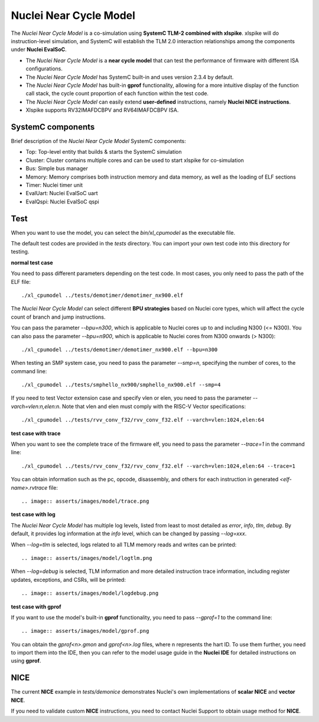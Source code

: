 Nuclei Near Cycle Model
==========================================

The `Nuclei Near Cycle Model` is a co-simulation using **SystemC TLM-2 combined with xlspike**. xlspike will do instruction-level simulation, and SystemC will establish the TLM 2.0 interaction relationships among the components under **Nuclei EvalSoC**.

- The `Nuclei Near Cycle Model` is a **near cycle model** that can test the performance of firmware with different ISA configurations.
- The `Nuclei Near Cycle Model` has SystemC built-in and uses version 2.3.4 by default.
- The `Nuclei Near Cycle Model` has built-in **gprof** functionality, allowing for a more intuitive display of the function call stack, the cycle count proportion of each function within the test code.
- The `Nuclei Near Cycle Model` can easily extend **user-defined** instructions, namely **Nuclei NICE instructions**.
- Xlspike supports RV32IMAFDCBPV and RV64IMAFDCBPV ISA.

SystemC components
------------------

Brief description of the `Nuclei Near Cycle Model` SystemC components:

* Top: Top-level entity that builds & starts the SystemC simulation
* Cluster: Cluster contains multiple cores and can be used to start xlspike for co-simulation
* Bus: Simple bus manager
* Memory: Memory comprises both instruction memory and data memory, as well as the loading of ELF sections
* Timer: Nuclei timer unit
* EvalUart: Nuclei EvalSoC uart
* EvalQspi: Nuclei EvalSoC qspi

Test
----

When you want to use the model, you can select the `bin/xl_cpumodel` as the executable file.

The default test codes are provided in the `tests` directory. You can import your own test code into this directory for testing.

**normal test case**

You need to pass different parameters depending on the test code. In most cases, you only need to pass the path of the ELF file::

    ./xl_cpumodel ../tests/demotimer/demotimer_nx900.elf

.. image:: asserts/images/model/demotimer.png

The `Nuclei Near Cycle Model` can select different **BPU strategies** based on Nuclei core types, which will affect the cycle count of branch and jump instructions.

You can pass the parameter `--bpu=n300`, which is applicable to Nuclei cores up to and including N300 (<= N300). You can also pass the parameter `--bpu=n900`, which is applicable to Nuclei cores from N300 onwards (> N300)::

    ./xl_cpumodel ../tests/demotimer/demotimer_nx900.elf --bpu=n300

.. image:: asserts/images/model/bpu.png

When testing an SMP system case, you need to pass the parameter `--smp=n`, specifying the number of cores, to the command line::

    ./xl_cpumodel ../tests/smphello_nx900/smphello_nx900.elf --smp=4

.. image:: asserts/images/model/smphello.png

If you need to test Vector extension case and specify vlen or elen, you need to pass the parameter `--varch=vlen:n,elen:n`. Note that vlen and elen must comply with the RISC-V Vector specifications::

    ./xl_cpumodel ../tests/rvv_conv_f32/rvv_conv_f32.elf --varch=vlen:1024,elen:64

.. image:: asserts/images/model/rvv_conv_f32.png

**test case with trace**

When you want to see the complete trace of the firmware elf, you need to pass the parameter `--trace=1` in the command line::

    ./xl_cpumodel ../tests/rvv_conv_f32/rvv_conv_f32.elf --varch=vlen:1024,elen:64 --trace=1

You can obtain information such as the pc, opcode, disassembly, and others for each instruction in generated `<elf-name>.rvtrace` file::

.. image:: asserts/images/model/trace.png

**test case with log**

The `Nuclei Near Cycle Model` has multiple log levels, listed from least to most detailed as `error`, `info`, `tlm`, `debug`. By default, it provides log information at the `info` level, which can be changed by passing `--log=xxx`.

When `--log=tlm` is selected, logs related to all TLM memory reads and writes can be printed::

.. image:: asserts/images/model/logtlm.png

When `--log=debug` is selected, TLM information and more detailed instruction trace information, including register updates, exceptions, and CSRs, will be printed::

.. image:: asserts/images/model/logdebug.png

**test case with gprof**

If you want to use the model's built-in **gprof** functionality, you need to pass `--gprof=1` to the command line::

.. image:: asserts/images/model/gprof.png

You can obtain the `gprof<n>.gmon` and `gprof<n>.log` files, where n represents the hart ID. To use them further, you need to import them into the IDE, then you can refer to the model usage guide in the **Nuclei IDE** for detailed instructions on using **gprof**.

NICE
----

The current **NICE** example in `tests/demonice` demonstrates Nuclei's own implementations of **scalar NICE** and **vector NICE**.

If you need to validate custom **NICE** instructions, you need to contact Nuclei Support to obtain usage method for **NICE**.
